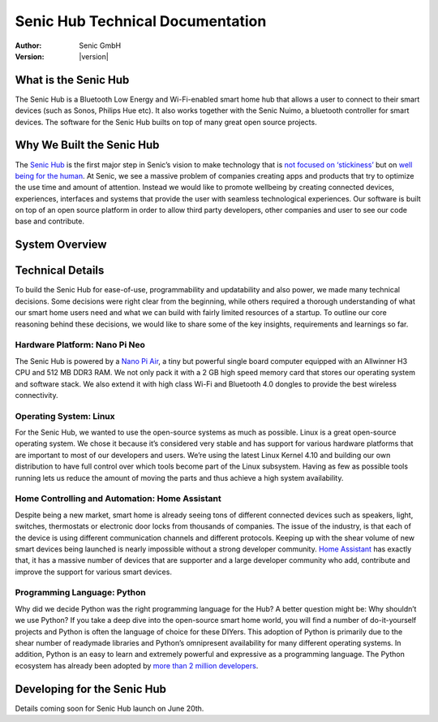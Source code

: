 .. _index:

*********************************
Senic Hub Technical Documentation
*********************************

:Author: Senic GmbH
:Version: |version|


What is the Senic Hub
=====================

The Senic Hub is a Bluetooth Low Energy and Wi-Fi-enabled smart home hub that allows a user to connect to their smart devices (such as Sonos, Philips Hue etc). It also works together with the Senic Nuimo, a bluetooth controller for smart devices. The software for the Senic Hub builts on top of many great open source projects.

Why We Built the Senic Hub
==========================

The `Senic Hub <http://blog.senic.com/posts/what-were-building-next>`_ is the first major step in Senic’s vision to make technology that is `not focused on ‘stickiness’ <http://blog.senic.com/posts/the-problem-of-attention>`_ but on `well being for the human <http://blog.senic.com/posts/design-for-wellbeing>`_. At Senic, we see a massive problem of companies creating apps and products that try to optimize the use time and amount of attention. Instead we would like to promote wellbeing by creating connected devices, experiences, interfaces and systems that provide the user with seamless technological experiences. Our software is built on top of an open source platform in order to allow third party developers, other companies and user to see our code base and contribute.

System Overview
===============

.. image:: hub-software-components.png
   :scale: 80 %

Technical Details
=================

To build the Senic Hub for ease-of-use, programmability and updatability and also power, we made many technical decisions. Some decisions were right clear from the beginning, while others required a thorough understanding of what our smart home users need and what we can build with fairly limited resources of a startup. To outline our core reasoning behind these decisions, we would like to share some of the key insights, requirements and learnings so far.

Hardware Platform: Nano Pi Neo
------------------------------

.. image:: nanopi-neo.png
   :align: right
   :width: 103 px
   :height: 92 px

The Senic Hub is powered by a `Nano Pi Air <http://wiki.friendlyarm.com/wiki/index.php/NanoPi_NEO>`_, a tiny but powerful single board computer equipped with an Allwinner H3 CPU and 512 MB DDR3 RAM. We not only pack it with a 2 GB high speed memory card that stores our operating system and software stack. We also extend it with high class Wi-Fi and Bluetooth 4.0 dongles to provide the best wireless connectivity.

Operating System: Linux
-----------------------

.. image:: linux-tux.png
   :align: right
   :width: 100 px
   :height: 118 px

For the Senic Hub, we wanted to use the open-source systems as much as possible. Linux is a great open-source operating system. We chose it because it’s considered very stable and has support for various hardware platforms that are important to most of our developers and users. We’re using the latest Linux Kernel 4.10 and building our own distribution to have full control over which tools become part of the Linux subsystem. Having as few as possible tools running lets us reduce the amount of moving the parts and thus achieve a high system availability.

Home Controlling and Automation: Home Assistant
-----------------------------------------------

.. image:: home-assistant.png
   :align: right
   :width: 90 px
   :height: 90 px

Despite being a new market, smart home is already seeing tons of different connected devices such as speakers, light, switches, thermostats or electronic door locks from thousands of companies. The issue of the industry, is that each of the device is using different communication channels and different protocols. Keeping up with the shear volume of new smart devices being launched is nearly impossible without a strong developer community. `Home Assistant <https://home-assistant.io>`_ has exactly that, it has a massive number of devices that are supporter and a large developer community who add, contribute and improve the support for various smart devices.

Programming Language: Python
----------------------------

.. image:: python.png
   :align: right
   :width: 115 px
   :height: 112 px

Why did we decide Python was the right programming language for the Hub? A better question might be: Why shouldn’t we use Python? If you take a deep dive into the open-source smart home world, you will find a number of do-it-yourself projects and Python is often the language of choice for these DIYers. This adoption of Python is primarily due to the shear number of readymade libraries and Python’s omnipresent availability for many different operating systems. In addition, Python is an easy to learn and extremely powerful and expressive as a programming language. The Python ecosystem has already been adopted by `more than 2 million developers <https://blog.pythonanywhere.com/67/>`_.

Developing for the Senic Hub
============================

Details coming soon for Senic Hub launch on June 20th.
